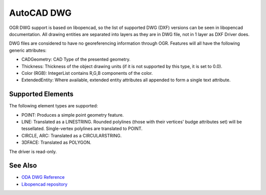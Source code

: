 .. _vector.cad:

================================================================================
AutoCAD DWG
================================================================================

OGR DWG support is based on libopencad, so the list of supported DWG (DXF)
versions can be seen in libopencad documentation. All drawing entities are
separated into layers as they are in DWG file, not in 1 layer as DXF Driver
does.

DWG files are considered to have no georeferencing information through OGR.
Features will all have the following generic attributes:

-  CADGeometry: CAD Type of the presented geometry.
-  Thickness: Thickness of the object drawing units (if it is not
   supported by this type, it is set to 0.0).
-  Color (RGB): IntegerList contains R,G,B components of the color.
-  ExtendedEntity: Where available, extended entity attributes all
   appended to form a single text attribute.

Supported Elements
------------------

The following element types are supported:

-  POINT: Produces a simple point geometry feature.
-  LINE: Translated as a LINESTRING. Rounded polylines (those with their
   vertices' budge attributes set) will be tessellated. Single-vertex
   polylines are translated to POINT.
-  CIRCLE, ARC: Translated as a CIRCULARSTRING.
-  3DFACE: Translated as POLYGON.

The driver is read-only.

See Also
--------

-  `ODA DWG Reference <https://www.opendesign.com/files/guestdownloads/OpenDesign_Specification_for_.dwg_files.pdf>`__
-  `Libopencad repository <https://github.com/sandyre/libopencad>`__
